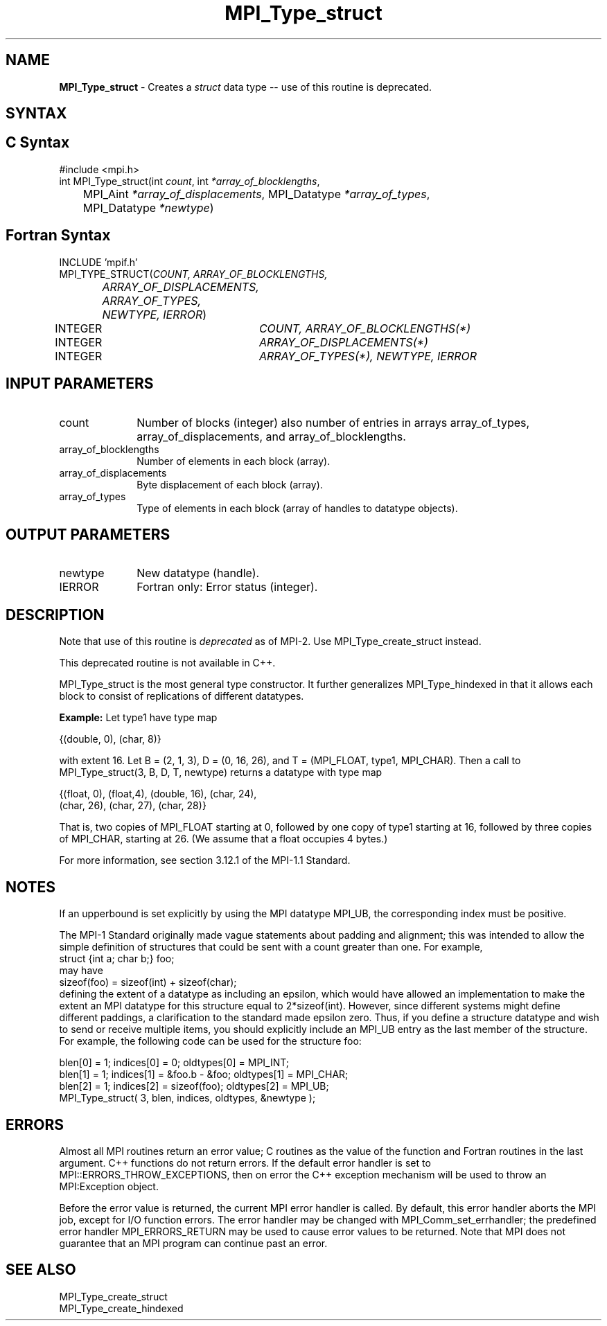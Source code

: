 .\"Copyright 2006-2008 Sun Microsystems, Inc.
.\" Copyright (c) 1996 Thinking Machines Corporation
.TH MPI_Type_struct 3 "Oct 05, 2010" "1.4.3" "Open MPI"
.SH NAME
\fBMPI_Type_struct\fP \- Creates a \fIstruct\fP data type -- use of this routine is deprecated.

.SH SYNTAX
.ft R
.SH C Syntax
.nf
#include <mpi.h>
int MPI_Type_struct(int \fIcount\fP, int\fI *array_of_blocklengths\fP,
	MPI_Aint\fI *array_of_displacements\fP, MPI_Datatype\fI *array_of_types\fP,
	MPI_Datatype\fI *newtype\fP)

.SH Fortran Syntax
.nf
INCLUDE 'mpif.h'
MPI_TYPE_STRUCT(\fICOUNT, ARRAY_OF_BLOCKLENGTHS,
		ARRAY_OF_DISPLACEMENTS, ARRAY_OF_TYPES,
		NEWTYPE, IERROR\fP)
	INTEGER	\fICOUNT, ARRAY_OF_BLOCKLENGTHS(*)\fP
	INTEGER	\fIARRAY_OF_DISPLACEMENTS(*)\fP
	INTEGER	\fIARRAY_OF_TYPES(*), NEWTYPE, IERROR\fP 


.SH INPUT PARAMETERS
.ft R
.TP 1i
count     
Number of blocks (integer)  also number of entries in arrays
array_of_types,  array_of_displacements, and array_of_blocklengths.
.TP 1i
array_of_blocklengths
Number of elements in each block (array).
.TP 1i
array_of_displacements
Byte displacement of each block (array).
.TP 1i
array_of_types    
Type of elements in each block (array of handles to datatype objects).
.sp

.SH OUTPUT PARAMETERS
.ft R
.TP 1i
newtype      
New datatype (handle).
.ft R
.TP 1i
IERROR
Fortran only: Error status (integer). 

.SH DESCRIPTION
.ft R
Note that use of this routine is \fIdeprecated\fP as of MPI-2. Use MPI_Type_create_struct instead. 
.sp
This deprecated routine is not available in C++. 
.sp
MPI_Type_struct is the most general type constructor. It further generalizes MPI_Type_hindexed in that it allows each block to consist of replications of different datatypes.  
.sp
\fBExample:\fP Let type1 have type map 
.nf

    {(double, 0), (char, 8)}

.fi
with extent 16. Let B = (2, 1, 3), D = (0, 16, 26), and T = (MPI_FLOAT, type1, MPI_CHAR). Then a call to MPI_Type_struct(3, B, D, T, newtype) returns a datatype with type map
.nf

    {(float, 0), (float,4), (double, 16), (char, 24), 
    (char, 26), (char, 27), (char, 28)}

.fi
That is, two copies of MPI_FLOAT starting at 0, followed by one copy of type1 starting at 16, followed by three copies of MPI_CHAR, starting at 26. (We assume that a float occupies 4 bytes.) 
.sp
For more information, see section 3.12.1 of the MPI-1.1 Standard.

.SH NOTES
If an upperbound is set explicitly by using the MPI datatype MPI_UB, the corresponding index must be positive.
.sp
The MPI-1 Standard originally made vague statements about padding and alignment; this was intended to allow the simple definition of structures that could be sent with a count greater than one. For example, 
.nf
    struct {int a; char b;} foo;
.fi
may have 
.nf
    sizeof(foo) = sizeof(int) + sizeof(char); 
.fi
defining the extent of a datatype as including an epsilon, which would have allowed an implementation to make the extent an MPI datatype for this structure equal to 2*sizeof(int). However, since different systems might define different paddings, a clarification to the standard made epsilon zero. Thus, if you define a structure datatype and wish to send or receive multiple items, you should explicitly include an MPI_UB entry as the last member of the structure.  For example, the following code can be used for the structure foo:
.nf

    blen[0] = 1; indices[0] = 0; oldtypes[0] = MPI_INT;
    blen[1] = 1; indices[1] = &foo.b - &foo; oldtypes[1] = MPI_CHAR;
    blen[2] = 1; indices[2] = sizeof(foo); oldtypes[2] = MPI_UB;
    MPI_Type_struct( 3, blen, indices, oldtypes, &newtype );

.fi

.SH ERRORS
Almost all MPI routines return an error value; C routines as the value of the function and Fortran routines in the last argument. C++ functions do not return errors. If the default error handler is set to MPI::ERRORS_THROW_EXCEPTIONS, then on error the C++ exception mechanism will be used to throw an MPI:Exception object.
.sp
Before the error value is returned, the current MPI error handler is
called. By default, this error handler aborts the MPI job, except for I/O function errors. The error handler may be changed with MPI_Comm_set_errhandler; the predefined error handler MPI_ERRORS_RETURN may be used to cause error values to be returned. Note that MPI does not guarantee that an MPI program can continue past an error.  

.SH SEE ALSO
.ft R
.sp
MPI_Type_create_struct
.br
MPI_Type_create_hindexed
.br

